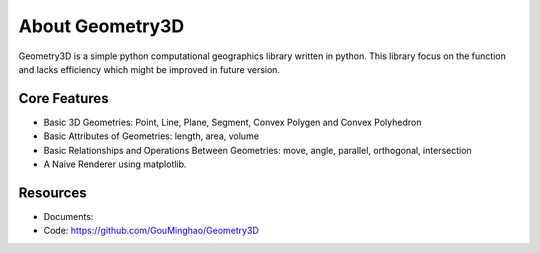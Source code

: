 About Geometry3D
================

Geometry3D is a simple python computational geographics library written in python.
This library focus on the function and lacks efficiency which might be improved in future version.


Core Features
-------------
- Basic 3D Geometries: Point, Line, Plane, Segment, Convex Polygen and Convex Polyhedron
- Basic Attributes of Geometries: length, area, volume
- Basic Relationships and Operations Between Geometries: move, angle, parallel, orthogonal, intersection
- A Naive Renderer using matplotlib.

Resources
---------
- Documents: 
- Code: https://github.com/GouMinghao/Geometry3D
